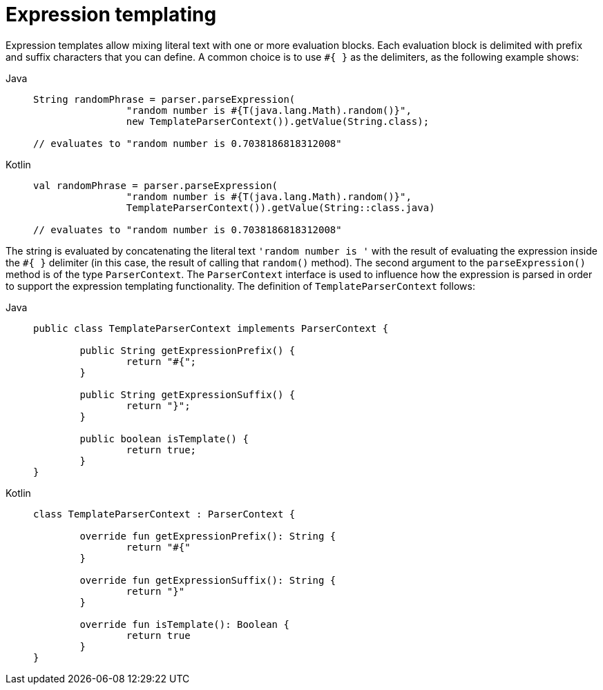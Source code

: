 [[expressions-templating]]
= Expression templating

Expression templates allow mixing literal text with one or more evaluation blocks.
Each evaluation block is delimited with prefix and suffix characters that you can
define. A common choice is to use `#{ }` as the delimiters, as the following example
shows:

[tabs]
======
Java::
+
[source,java,indent=0,subs="verbatim,quotes",role="primary"]
----
	String randomPhrase = parser.parseExpression(
			"random number is #{T(java.lang.Math).random()}",
			new TemplateParserContext()).getValue(String.class);

	// evaluates to "random number is 0.7038186818312008"
----

Kotlin::
+
[source,kotlin,indent=0,subs="verbatim,quotes",role="secondary"]
----
	val randomPhrase = parser.parseExpression(
			"random number is #{T(java.lang.Math).random()}",
			TemplateParserContext()).getValue(String::class.java)

	// evaluates to "random number is 0.7038186818312008"
----
======

The string is evaluated by concatenating the literal text `'random number is '` with the
result of evaluating the expression inside the `#{ }` delimiter (in this case, the result
of calling that `random()` method). The second argument to the `parseExpression()` method
is of the type `ParserContext`. The `ParserContext` interface is used to influence how
the expression is parsed in order to support the expression templating functionality.
The definition of `TemplateParserContext` follows:

[tabs]
======
Java::
+
[source,java,indent=0,subs="verbatim,quotes",role="primary"]
----
	public class TemplateParserContext implements ParserContext {

		public String getExpressionPrefix() {
			return "#{";
		}

		public String getExpressionSuffix() {
			return "}";
		}

		public boolean isTemplate() {
			return true;
		}
	}
----

Kotlin::
+
[source,kotlin,indent=0,subs="verbatim,quotes",role="secondary"]
----
	class TemplateParserContext : ParserContext {

		override fun getExpressionPrefix(): String {
			return "#{"
		}

		override fun getExpressionSuffix(): String {
			return "}"
		}

		override fun isTemplate(): Boolean {
			return true
		}
	}
----
======


